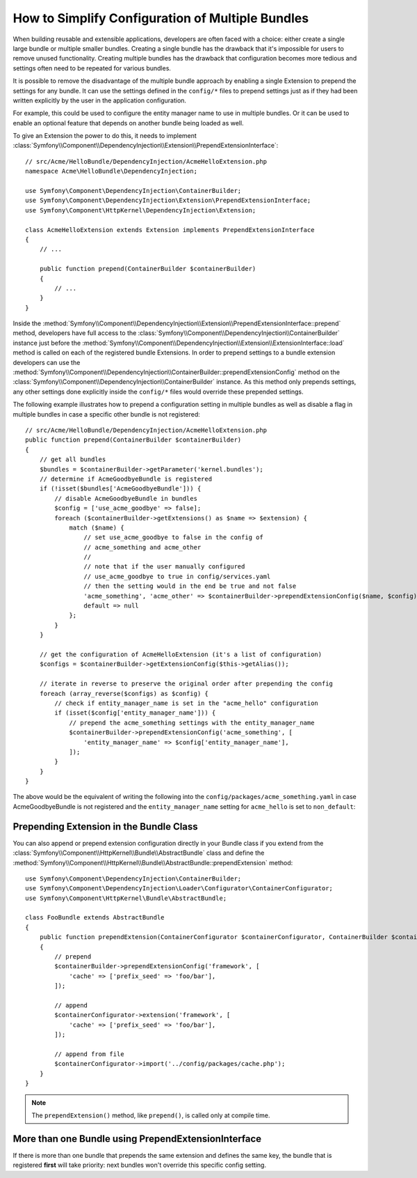 How to Simplify Configuration of Multiple Bundles
=================================================

When building reusable and extensible applications, developers are often
faced with a choice: either create a single large bundle or multiple smaller
bundles. Creating a single bundle has the drawback that it's impossible for
users to remove unused functionality. Creating multiple
bundles has the drawback that configuration becomes more tedious and settings
often need to be repeated for various bundles.

It is possible to remove the disadvantage of the multiple bundle approach by
enabling a single Extension to prepend the settings for any bundle. It can use
the settings defined in the ``config/*`` files to prepend settings just as if
they had been written explicitly by the user in the application configuration.

For example, this could be used to configure the entity manager name to use in
multiple bundles. Or it can be used to enable an optional feature that depends
on another bundle being loaded as well.

To give an Extension the power to do this, it needs to implement
:class:`Symfony\\Component\\DependencyInjection\\Extension\\PrependExtensionInterface`::

    // src/Acme/HelloBundle/DependencyInjection/AcmeHelloExtension.php
    namespace Acme\HelloBundle\DependencyInjection;

    use Symfony\Component\DependencyInjection\ContainerBuilder;
    use Symfony\Component\DependencyInjection\Extension\PrependExtensionInterface;
    use Symfony\Component\HttpKernel\DependencyInjection\Extension;

    class AcmeHelloExtension extends Extension implements PrependExtensionInterface
    {
        // ...

        public function prepend(ContainerBuilder $containerBuilder)
        {
            // ...
        }
    }

Inside the :method:`Symfony\\Component\\DependencyInjection\\Extension\\PrependExtensionInterface::prepend`
method, developers have full access to the :class:`Symfony\\Component\\DependencyInjection\\ContainerBuilder`
instance just before the :method:`Symfony\\Component\\DependencyInjection\\Extension\\ExtensionInterface::load`
method is called on each of the registered bundle Extensions. In order to
prepend settings to a bundle extension developers can use the
:method:`Symfony\\Component\\DependencyInjection\\ContainerBuilder::prependExtensionConfig`
method on the :class:`Symfony\\Component\\DependencyInjection\\ContainerBuilder`
instance. As this method only prepends settings, any other settings done explicitly
inside the ``config/*`` files would override these prepended settings.

The following example illustrates how to prepend
a configuration setting in multiple bundles as well as disable a flag in multiple bundles
in case a specific other bundle is not registered::

    // src/Acme/HelloBundle/DependencyInjection/AcmeHelloExtension.php
    public function prepend(ContainerBuilder $containerBuilder)
    {
        // get all bundles
        $bundles = $containerBuilder->getParameter('kernel.bundles');
        // determine if AcmeGoodbyeBundle is registered
        if (!isset($bundles['AcmeGoodbyeBundle'])) {
            // disable AcmeGoodbyeBundle in bundles
            $config = ['use_acme_goodbye' => false];
            foreach ($containerBuilder->getExtensions() as $name => $extension) {
                match ($name) {
                    // set use_acme_goodbye to false in the config of
                    // acme_something and acme_other
                    //
                    // note that if the user manually configured
                    // use_acme_goodbye to true in config/services.yaml
                    // then the setting would in the end be true and not false
                    'acme_something', 'acme_other' => $containerBuilder->prependExtensionConfig($name, $config),
                    default => null
                };
            }
        }

        // get the configuration of AcmeHelloExtension (it's a list of configuration)
        $configs = $containerBuilder->getExtensionConfig($this->getAlias());

        // iterate in reverse to preserve the original order after prepending the config
        foreach (array_reverse($configs) as $config) {
            // check if entity_manager_name is set in the "acme_hello" configuration
            if (isset($config['entity_manager_name'])) {
                // prepend the acme_something settings with the entity_manager_name
                $containerBuilder->prependExtensionConfig('acme_something', [
                    'entity_manager_name' => $config['entity_manager_name'],
                ]);
            }
        }
    }

The above would be the equivalent of writing the following into the
``config/packages/acme_something.yaml`` in case AcmeGoodbyeBundle is not
registered and the ``entity_manager_name`` setting for ``acme_hello`` is set to
``non_default``:

.. configuration-block::

    .. code-block:: yaml

        # config/packages/acme_something.yaml
        acme_something:
            # ...
            use_acme_goodbye: false
            entity_manager_name: non_default

        acme_other:
            # ...
            use_acme_goodbye: false

    .. code-block:: xml

        <!-- config/packages/acme_something.xml -->
        <?xml version="1.0" encoding="UTF-8" ?>
        <container xmlns="http://symfony.com/schema/dic/services"
            xmlns:xsi="http://www.w3.org/2001/XMLSchema-instance"
            xmlns:acme-something="http://example.org/schema/dic/acme_something"
            xmlns:acme-other="http://example.org/schema/dic/acme_other"
            xsi:schemaLocation="http://symfony.com/schema/dic/services
                https://symfony.com/schema/dic/services/services-1.0.xsd
                http://example.org/schema/dic/acme_something
                https://example.org/schema/dic/acme_something/acme_something-1.0.xsd
                http://example.org/schema/dic/acme_other
                https://example.org/schema/dic/acme_something/acme_other-1.0.xsd"
        >
            <acme-something:config use-acme-goodbye="false">
                <!-- ... -->
                <acme-something:entity-manager-name>non_default</acme-something:entity-manager-name>
            </acme-something:config>

            <acme-other:config use-acme-goodbye="false">
                <!-- ... -->
            </acme-other:config>

        </container>

    .. code-block:: php

        // config/packages/acme_something.php
        namespace Symfony\Component\DependencyInjection\Loader\Configurator;

        return static function (ContainerConfigurator $containerConfigurator) {
            $containerConfigurator->extension('acme_something', [
                // ...
                'use_acme_goodbye' => false,
                'entity_manager_name' => 'non_default',
            ]);
            $containerConfigurator->extension('acme_other', [
                // ...
                'use_acme_goodbye' => false,
            ]);
        };

Prepending Extension in the Bundle Class
----------------------------------------

.. versionadded:: 6.1

    The ``AbstractBundle`` class was introduced in Symfony 6.1.

You can also append or prepend extension configuration directly in your
Bundle class if you extend from the :class:`Symfony\\Component\\HttpKernel\\Bundle\\AbstractBundle`
class and define the :method:`Symfony\\Component\\HttpKernel\\Bundle\\AbstractBundle::prependExtension`
method::

    use Symfony\Component\DependencyInjection\ContainerBuilder;
    use Symfony\Component\DependencyInjection\Loader\Configurator\ContainerConfigurator;
    use Symfony\Component\HttpKernel\Bundle\AbstractBundle;

    class FooBundle extends AbstractBundle
    {
        public function prependExtension(ContainerConfigurator $containerConfigurator, ContainerBuilder $containerBuilder): void
        {
            // prepend
            $containerBuilder->prependExtensionConfig('framework', [
                'cache' => ['prefix_seed' => 'foo/bar'],
            ]);

            // append
            $containerConfigurator->extension('framework', [
                'cache' => ['prefix_seed' => 'foo/bar'],
            ]);

            // append from file
            $containerConfigurator->import('../config/packages/cache.php');
        }
    }

.. note::

    The ``prependExtension()`` method, like ``prepend()``, is called only at compile time.

More than one Bundle using PrependExtensionInterface
----------------------------------------------------

If there is more than one bundle that prepends the same extension and defines
the same key, the bundle that is registered **first** will take priority:
next bundles won't override this specific config setting.

